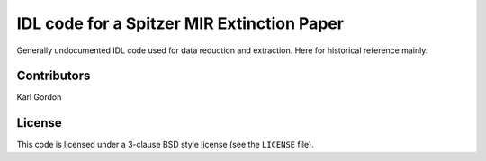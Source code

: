 IDL code for a Spitzer MIR Extinction Paper
===========================================

Generally undocumented IDL code used for data reduction
and extraction.  Here for historical reference mainly.

Contributors
------------
Karl Gordon

License
-------

This code is licensed under a 3-clause BSD style license (see the
``LICENSE`` file).
